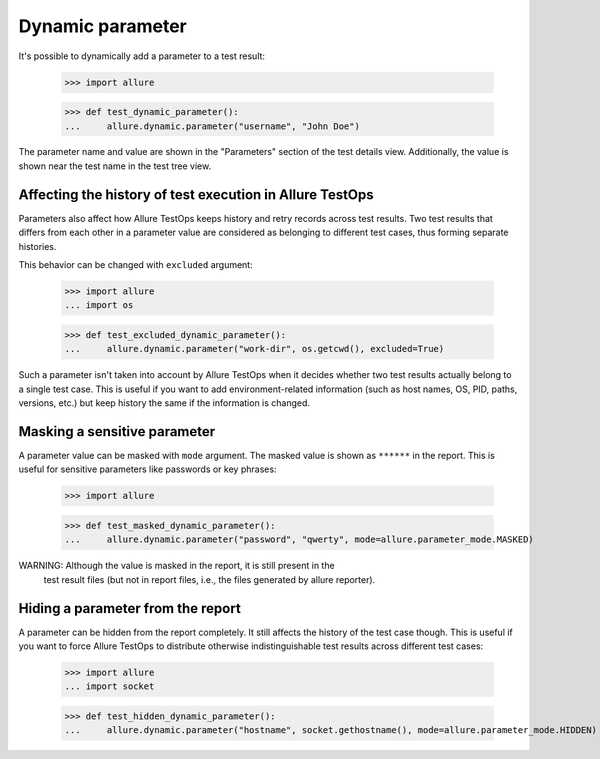 Dynamic parameter
-------------------

It's possible to dynamically add a parameter to a test result:


    >>> import allure

    >>> def test_dynamic_parameter():
    ...     allure.dynamic.parameter("username", "John Doe")


The parameter name and value are shown in the "Parameters" section of the test
details view. Additionally, the value is shown near the test name in the test
tree view.


Affecting the history of test execution in Allure TestOps
^^^^^^^^^^^^^^^^^^^^^^^^^^^^^^^^^^^^^^^^^^^^^^^^^^^^^^^^^

Parameters also affect how Allure TestOps keeps history and retry records
across test results. Two test results that differs from each other in a
parameter value are considered as belonging to different test cases, thus
forming separate histories.

This behavior can be changed with ``excluded`` argument:


    >>> import allure
    ... import os

    >>> def test_excluded_dynamic_parameter():
    ...     allure.dynamic.parameter("work-dir", os.getcwd(), excluded=True)


Such a parameter isn't taken into account by Allure TestOps when it decides
whether two test results actually belong to a single test case. This is useful
if you want to add environment-related information (such as host names, OS, PID,
paths, versions, etc.) but keep history the same if the information is changed.


Masking a sensitive parameter
^^^^^^^^^^^^^^^^^^^^^^^^^^^^^

A parameter value can be masked with ``mode`` argument. The masked value is shown
as ``******`` in the report. This is useful for sensitive parameters like
passwords or key phrases:


    >>> import allure

    >>> def test_masked_dynamic_parameter():
    ...     allure.dynamic.parameter("password", "qwerty", mode=allure.parameter_mode.MASKED)


WARNING: Although the value is masked in the report, it is still present in the
    test result files (but not in report files, i.e., the files generated by
    allure reporter).


Hiding a parameter from the report
^^^^^^^^^^^^^^^^^^^^^^^^^^^^^^^^^^

A parameter can be hidden from the report completely. It still affects the
history of the test case though. This is useful if you want to force Allure
TestOps to distribute otherwise indistinguishable test results across different
test cases:


    >>> import allure
    ... import socket

    >>> def test_hidden_dynamic_parameter():
    ...     allure.dynamic.parameter("hostname", socket.gethostname(), mode=allure.parameter_mode.HIDDEN)
